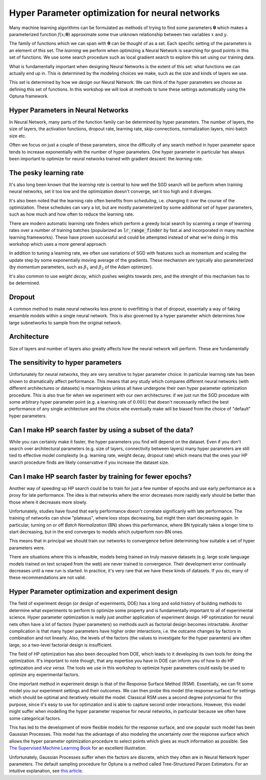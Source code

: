 ================================================
Hyper Parameter optimization for neural networks
================================================

Many machine learning algorithms can be formulated as methods of trying to find some 
parameters :math:`\mathbf{\theta}` which makes a parameterized function :math:`f(x; \mathbf{\theta})`
approximate some true unknown relationship between two variables :math:`x` and :math:`y`.

The family of functions which we can span with :math:`\mathbf{\theta}` can 
be thought of as a set. Each specific setting of the parameters is an element 
of this set. The *learning* we perform when optimizing a Neural Network 
is searching for good points in this set of functions. We use some search 
procedure such as local gradient search to explore this set using our training data.

What is fundamentally important when designing Neural Networks is the extent of 
this set: what functions we can actually end up in. This is determined by the 
modeling choices we make, such as the size and kinds of layers we use.

This set is determined by how we *design* our Neural Network. We can think of the 
hyper parameters we choose as defining this set of functions. In this workshop we 
will look at methods to tune these settings automatically using the Optuna framework.

Hyper Parameters in Neural Networks
-----------------------------------
In Neural Network, many parts of the function family can be determined by hyper parameters. 
The number of layers, the size of layers, the activation functions, dropout rate, 
learning rate, skip-connections, normalization layers, mini-batch size etc. 

Often we focus on just a couple of these parameters, since the difficulty of any search 
method in hyper parameter space tends to increase exponentially with the number of 
hyper parameters. One hyper parameter in particular has always been important to optimize 
for neural networks trained with gradient descent: the *learning rate*.


The pesky learning rate
-----------------------

It's also long been known that the *learning rate* is central to 
how well the SGD search will be perform when training neural networks, 
set it too low and the optimization doesn't converge, set it too high and it diverges.

It's also been noted that the learning rate often benefits from *scheduling*, i.e. 
changing it over the course of the optimization. These schedules can vary a lot, but are 
mostly parameterized by some additional set of hyper parameters, such as how much and 
how often to reduce the learning rate.

There are modern automatic learning rate finders which perform a greedy local search by scanning 
a range of learning rates over a number of training batches (popularized as :code:`lr_range_finder` 
by fast.ai and incorporated in many machine learning frameworks). These have proven successful and could be 
attempted instead of what we're doing in this workshop which uses a more general approach.

In addition to tuning a learning rate, we often use variations of SGD with features such 
as momentum and scaling the update step by some exponentially moving average of the gradients. 
These mechanism are typically also parameterized (by *momentum* parameters, such as :math:`\beta_1` 
and :math:`\beta_2` of the Adam optimizer). 

It's also common to use *weight decay*, which pushes weights towards zero, and the strenght 
of this mechanism has to be determined.

Dropout
-------

A common method to make neural networks less prone to overfitting is that of dropout, 
essentally a way of faking ensamble models within a single neural network. This is also 
governed by a hyper parameter which determines how large subnetworks to sample from 
the original network.

Architecture
------------

Size of layers and number of layers also greatly affects how the neural network 
will perform. These are fundamentally 



The sensitivity to hyper parameters
-----------------------------------

Unfortunately for neural networks, they are very sensitive to hyper parameter choice. 
In particular learning rate has been shown to dramatically affect performance. This 
means that any study which compares different neural networks (with different architectures 
or datasets) is meaningless unless all have undergone their own hyper parameter 
optimization procedure. 
This is also true for when we experiment with our own architectures: if we just run 
the SGD procedure with some arbitrary hyper parameter point (e.g. a learning 
rate of :math:`0.001`) that doesn't necessarily reflect the best 
performance of any single architecture and the choice whe eventually make will be 
biased from the choice of "default" hyper parameters.


Can I make HP search faster by using a subset of the data?
----------------------------------------------------------

While you can certainly make it faster, the hyper parameters you find will 
depend on the dataset. Even if you don't search over architectural parameters 
(e.g. size of layers, connectivity between layers) many hyper parameters are 
still tied to effective model complexity (e.g. learning rate, weight decay, 
dropout rate) which means that the ones your HP search procedure finds are 
likely conservative if you increase the dataset size.


Can I make HP search faster by training for fewer epochs?
---------------------------------------------------------

Another way of speeding up HP search could be to train for 
just a few number of epochs and use early performance as a 
proxy for late performance. The idea is that networks where 
the error decreases more rapidly early should be better 
than those where it decreases more slowly.

Unfortunately, studies have found that early performance doesn't 
correlate significanly with late performance. The training of networks
can show "plateaus", where loss stops decreasing, but might then 
start decreasing again. In particular, turning on or off *Batch Normalization* 
(BN) shows this performance, where BN typically takes a longer time to start 
decreasing, but in the end converges to models which outperform non-BN ones.

This means that in principal we should train our networks to convergence 
before determining how suitable a set of hyper parameters were.

There are situations where this is infeasible, models being trained 
on truly massive datasets (e.g. large scale language models trained 
on text scraped from the web) are never trained to convergence. 
Their development error continually decreases until a new run is started. 
In practice, it's very rare that we have these kinds of datasets. 
If you do, many of these recommendations are not valid.  



Hyper Parameter optimization and experiment design
--------------------------------------------------

The field of experiment design (or design of experiments, DOE) has a 
long and solid history of building methods to determine what experiments 
to perform to optimize some property and is fundamentally important to 
all of experimental science.
Hyper parameter optimizaition is really just another application of 
experiment design.
HP optimzation for neural nets often 
have a lot of factors (hyper parameters) so methods such as 
factorial design becomes intractable. Another complication is that 
many hyper parameters have higher order interactions, i.e. the 
outcame changes by factors in combination and not linearly. Also, 
the levels of the factors (the values to investigate for the hyper paramters) 
are often large, so a two-level factorial design is insufficient.

The field of HP optimization has also been decoupled from DOE, which leads to 
it developing its own tools for doing the optimization. It's important 
to note though, that any expertise you have in DOE can 
inform you of how to do HP optimzation and *vice versa*. 
The tools we use in this workshop to optimize hyper parameters could 
easily be used to optimize any experimental factors.

One important method in experiment design is that of the Response Surface Method (RSM). 
Essentially, we can fit some model you our experiment settings and their outcomes. 
We can then probe this model (the response surface) for settings which should be 
optimal and iteratively rebuild the model. 
Classical RSM uses a second degree polynomial for this purpose, since it's easy to use for
optimzation and is able to capture second order interactions. However, this 
model might suffer when modelling the hyper parameter respense for neural networks, in 
particular because we often have some categorical factors.

This has led to the development of more flexible models for the response surface, and one 
popular such model has been Gaussian Processes. This model has the advantage of also modeling 
the uncertainty over the response surface which allows the hyper parameter optimization procedure 
to select points which gives as much information as possible. See `The Supervised Machine Learning Book <http://smlbook.org/GP>`_ for an excellent illustration.

Unfortunately, Gaussian Processes suffer when the factors are discrete, which they often are 
in Neural Network hyper parameters. The default sampling procedure for Optuna is a method called 
Tree-Structured Parzen Estimators. For an intuitive explanation, 
see `this article <http://neupy.com/2016/12/17/hyperparameter_optimization_for_neural_networks.html#tree-structured-parzen-estimators-tpe>`_.
